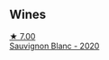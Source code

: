 
** Wines

#+begin_export html
<div class="flex-container">
  <a class="flex-item flex-item-left" href="/wines/686fd729-69dc-4b59-b133-6c4f15954b1c.html">
    <img class="flex-bottle" src="/images/68/6fd729-69dc-4b59-b133-6c4f15954b1c/2022-12-19-12-38-49-IMG-3918@512.webp"></img>
    <section class="h">★ 7.00</section>
    <section class="h text-bolder">Sauvignon Blanc - 2020</section>
  </a>

</div>
#+end_export
